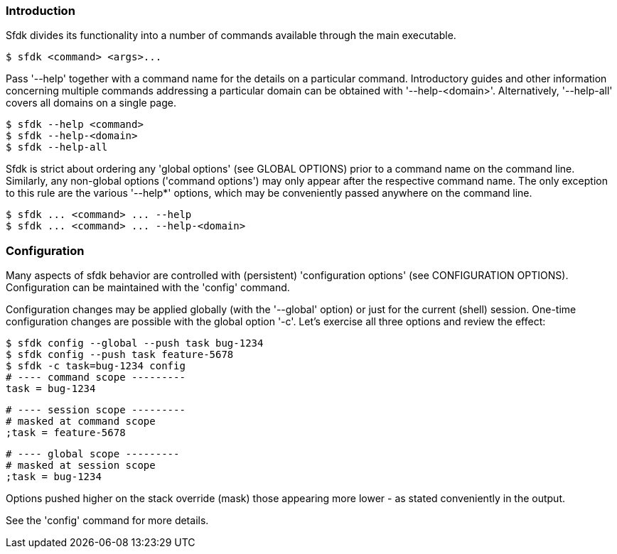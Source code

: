 === Introduction

Sfdk divides its functionality into a number of commands available through the main executable.

    $ sfdk <command> <args>...

Pass '--help' together with a command name for the details on a particular command. Introductory guides and other information concerning multiple commands addressing a particular domain can be obtained with '--help-<domain>'. Alternatively, '--help-all' covers all domains on a single page.

    $ sfdk --help <command>
    $ sfdk --help-<domain>
    $ sfdk --help-all

Sfdk is strict about ordering any 'global options' (see GLOBAL OPTIONS) prior to a command name on the command line. Similarly, any non-global options ('command options') may only appear after the respective command name. The only exception to this rule are the various '--help*' options, which may be conveniently passed anywhere on the command line.

    $ sfdk ... <command> ... --help
    $ sfdk ... <command> ... --help-<domain>

=== Configuration

Many aspects of sfdk behavior are controlled with (persistent) 'configuration options' (see CONFIGURATION OPTIONS). Configuration can be maintained with the 'config' command.

Configuration changes may be applied globally (with the '--global' option) or just for the current (shell) session.  One-time configuration changes are possible with the global option '-c'.  Let’s exercise all three options and review the effect:

    $ sfdk config --global --push task bug-1234
    $ sfdk config --push task feature-5678
    $ sfdk -c task=bug-1234 config
    # ---- command scope ---------
    task = bug-1234

    # ---- session scope ---------
    # masked at command scope
    ;task = feature-5678

    # ---- global scope ---------
    # masked at session scope
    ;task = bug-1234

Options pushed higher on the stack override (mask) those appearing more lower - as stated conveniently in the output.

See the 'config' command for more details.
